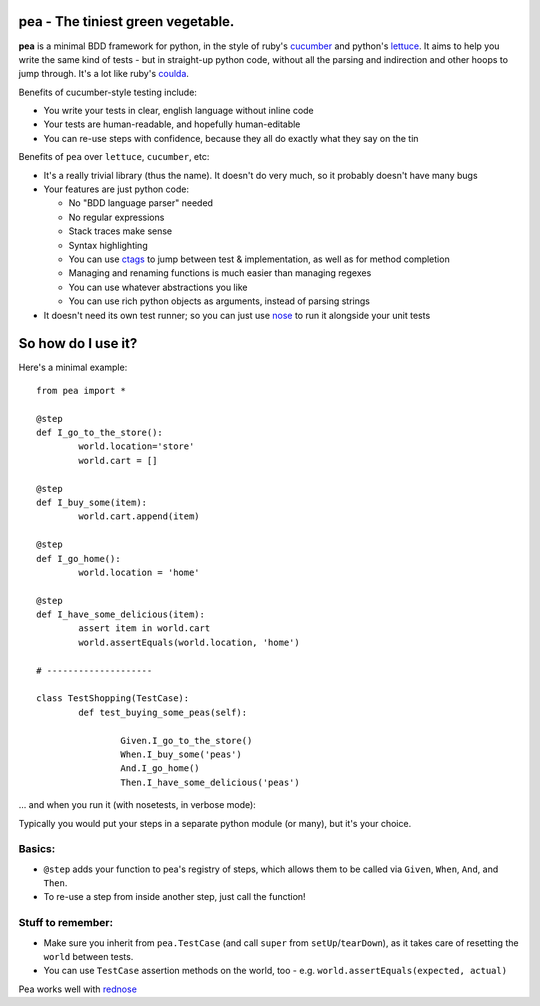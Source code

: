 pea - The tiniest green vegetable.
-------------------------------------

**pea** is a minimal BDD framework for python, in the style of ruby's `cucumber`_ and
python's `lettuce`_. It aims to help you write the same kind of tests - but in straight-up
python code, without all the parsing and indirection and other hoops to jump through. It's
a lot like ruby's `coulda`_.

Benefits of cucumber-style testing include:

- You write your tests in clear, english language without inline code
- Your tests are human-readable, and hopefully human-editable
- You can re-use steps with confidence, because they all do exactly what
  they say on the tin

Benefits of ``pea`` over ``lettuce``, ``cucumber``, etc:

- It's a really trivial library (thus the name). It doesn't do very much,
  so it probably doesn't have many bugs
  
- Your features are just python code:
  
  - No "BDD language parser" needed
  - No regular expressions
  - Stack traces make sense
  - Syntax highlighting
  - You can use `ctags`_ to jump between test & implementation, as well as
    for method completion
  - Managing and renaming functions is much easier than managing regexes
  - You can use whatever abstractions you like
  - You can use rich python objects as arguments, instead of parsing strings
     
- It doesn't need its own test runner; so you can just use `nose`_ to run it
  alongside your unit tests


So how do I use it?
--------------------------------------

Here's a minimal example::

	from pea import *

	@step
	def I_go_to_the_store():
		world.location='store'
		world.cart = []
	
	@step
	def I_buy_some(item):
		world.cart.append(item)

	@step
	def I_go_home():
		world.location = 'home'
	
	@step
	def I_have_some_delicious(item):
		assert item in world.cart
		world.assertEquals(world.location, 'home')

	# --------------------

	class TestShopping(TestCase):
		def test_buying_some_peas(self):
			
			Given.I_go_to_the_store()
			When.I_buy_some('peas')
			And.I_go_home()
			Then.I_have_some_delicious('peas')

... and when you run it (with nosetests, in verbose mode):

.. image:: http://gfxmonk.net/dist/0install/pea/screenshot.png

Typically you would put your steps in a separate python module (or many),
but it's your choice.

Basics:
^^^^^^^

- ``@step`` adds your function to pea's registry of steps, which allows
  them to be called via ``Given``, ``When``, ``And``, and ``Then``.
- To re-use a step from inside another step, just call the function!

Stuff to remember:
^^^^^^^^^^^^^^^^^^
- Make sure you inherit from ``pea.TestCase`` (and call ``super`` from ``setUp``/``tearDown``),
  as it takes care of resetting the ``world`` between tests.
- You can use ``TestCase`` assertion methods on the world, too
  - e.g. ``world.assertEquals(expected, actual)``

Pea works well with `rednose`_

.. _cucumber: http://cukes.info/
.. _coulda: https://github.com/elight/coulda
.. _lettuce: https://github.com/gabrielfalcao/lettuce/
.. _ctags: http://ctags.sourceforge.net/
.. _nose: http://somethingaboutorange.com/mrl/projects/nose/1.0.0/
.. _rednose: https://github.com/gfxmonk/rednose/tree
